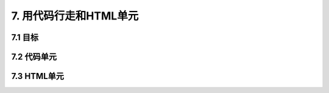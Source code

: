 7. 用代码行走和HTML单元
====================

7.1 目标
---------

7.2 代码单元
-------------

7.3 HTML单元
-------------


